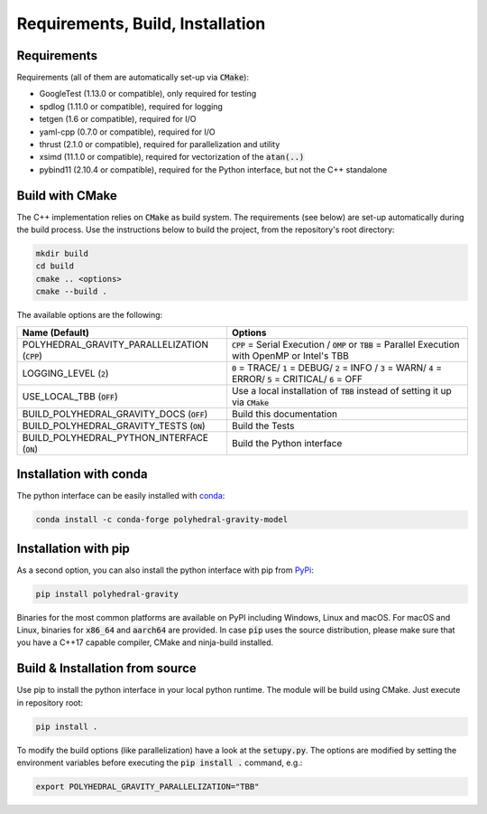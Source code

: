 Requirements, Build, Installation
=================================

Requirements
------------

Requirements (all of them are automatically set-up via :code:`CMake`):

- GoogleTest (1.13.0 or compatible), only required for testing
- spdlog (1.11.0 or compatible), required for logging
- tetgen (1.6 or compatible), required for I/O
- yaml-cpp (0.7.0 or compatible), required for I/O
- thrust (2.1.0 or compatible), required for parallelization and utility
- xsimd (11.1.0 or compatible), required for vectorization of the :code:`atan(..)`
- pybind11 (2.10.4 or compatible), required for the Python interface, but not the C++ standalone


Build with CMake
----------------

The C++ implementation relies on :code:`CMake` as build system.
The requirements (see below) are set-up automatically during
the build process. Use the instructions below to build the project, from the
repository's root directory:

.. code-block:: bash

    mkdir build
    cd build
    cmake .. <options>
    cmake --build .

The available options are the following:

================================================ ===================================================================================================================================
Name (Default)                                   Options
================================================ ===================================================================================================================================
POLYHEDRAL_GRAVITY_PARALLELIZATION (:code:`CPP`) :code:`CPP` = Serial Execution / :code:`OMP` or :code:`TBB`  = Parallel Execution with OpenMP or Intel's TBB
LOGGING_LEVEL (:code:`2`)                        :code:`0` = TRACE/ :code:`1` = DEBUG/ :code:`2` = INFO / :code:`3` = WARN/ :code:`4` = ERROR/ :code:`5` = CRITICAL/ :code:`6` = OFF
USE_LOCAL_TBB (:code:`OFF`)                      Use a local installation of :code:`TBB` instead of setting it up via :code:`CMake`
BUILD_POLYHEDRAL_GRAVITY_DOCS (:code:`OFF`)      Build this documentation
BUILD_POLYHEDRAL_GRAVITY_TESTS (:code:`ON`)      Build the Tests
BUILD_POLYHEDRAL_PYTHON_INTERFACE (:code:`ON`)   Build the Python interface
================================================ ===================================================================================================================================

Installation with conda
-----------------------

The python interface can be easily installed with `conda <https://anaconda.org/conda-forge/polyhedral-gravity-model>`__:

.. code-block:: bash

    conda install -c conda-forge polyhedral-gravity-model

Installation with pip
---------------------

As a second option, you can also install the python interface with pip from
`PyPi <https://pypi.org/project/polyhedral-gravity/>`__:

.. code-block:: bash

    pip install polyhedral-gravity

Binaries for the most common platforms are available on PyPI including
Windows, Linux and macOS. For macOS and Linux, binaries for
:code:`x86_64` and :code:`aarch64` are provided.
In case :code:`pip` uses the source distribution, please make sure that
you have a C++17 capable compiler, CMake and ninja-build installed.


Build & Installation from source
--------------------------------

Use pip to install the python interface in your local python runtime.
The module will be build using CMake. Just execute in repository root:

.. code-block::

    pip install .

To modify the build options (like parallelization) have a look
at the :code:`setupy.py`. The options are modified by setting the
environment variables before executing the :code:`pip install .` command, e.g.:

.. code-block::

    export POLYHEDRAL_GRAVITY_PARALLELIZATION="TBB"



